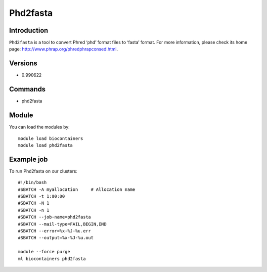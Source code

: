 .. _backbone-label:

Phd2fasta
==============================

Introduction
~~~~~~~~
``Phd2fasta`` is a tool to convert Phred ‘phd’ format files to ‘fasta’ format. For more information, please check its home page: http://www.phrap.org/phredphrapconsed.html.

Versions
~~~~~~~~
- 0.990622

Commands
~~~~~~~
- phd2fasta

Module
~~~~~~~~
You can load the modules by::
    
    module load biocontainers
    module load phd2fasta

Example job
~~~~~
To run Phd2fasta on our clusters::

    #!/bin/bash
    #SBATCH -A myallocation     # Allocation name 
    #SBATCH -t 1:00:00
    #SBATCH -N 1
    #SBATCH -n 1
    #SBATCH --job-name=phd2fasta
    #SBATCH --mail-type=FAIL,BEGIN,END
    #SBATCH --error=%x-%J-%u.err
    #SBATCH --output=%x-%J-%u.out

    module --force purge
    ml biocontainers phd2fasta
